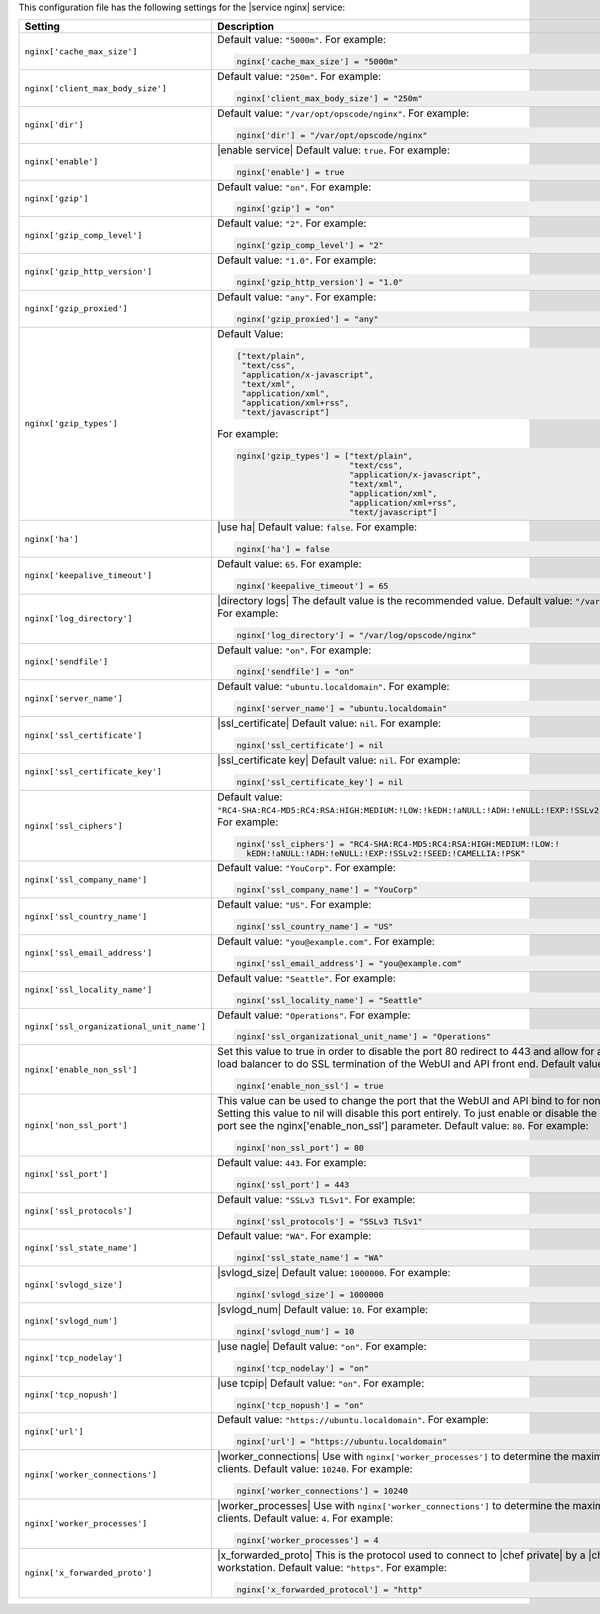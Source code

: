 .. The contents of this file may be included in multiple topics.
.. This file should not be changed in a way that hinders its ability to appear in multiple documentation sets.


This configuration file has the following settings for the |service nginx| service:

.. list-table::
   :widths: 200 300
   :header-rows: 1

   * - Setting
     - Description
   * - ``nginx['cache_max_size']``
     - Default value: ``"5000m"``. For example:

       .. code-block:: ruby

          nginx['cache_max_size'] = "5000m"

   * - ``nginx['client_max_body_size']``
     - Default value: ``"250m"``. For example:

       .. code-block:: ruby

          nginx['client_max_body_size'] = "250m"

   * - ``nginx['dir']``
     - Default value: ``"/var/opt/opscode/nginx"``. For example:

       .. code-block:: ruby

          nginx['dir'] = "/var/opt/opscode/nginx"

   * - ``nginx['enable']``
     - |enable service| Default value: ``true``. For example:

       .. code-block:: ruby

          nginx['enable'] = true

   * - ``nginx['gzip']``
     - Default value: ``"on"``. For example:

       .. code-block:: ruby

          nginx['gzip'] = "on"

   * - ``nginx['gzip_comp_level']``
     - Default value: ``"2"``. For example:

       .. code-block:: ruby

          nginx['gzip_comp_level'] = "2"

   * - ``nginx['gzip_http_version']``
     - Default value: ``"1.0"``. For example:

       .. code-block:: ruby

          nginx['gzip_http_version'] = "1.0"

   * - ``nginx['gzip_proxied']``
     - Default value: ``"any"``. For example:

       .. code-block:: ruby

          nginx['gzip_proxied'] = "any"

   * - ``nginx['gzip_types']``
     - Default Value:

       .. code-block:: ruby

          ["text/plain",
           "text/css",
           "application/x-javascript",
           "text/xml",
           "application/xml",
           "application/xml+rss",
           "text/javascript"]

       For example:

       .. code-block:: ruby

          nginx['gzip_types'] = ["text/plain",
                                 "text/css",
                                 "application/x-javascript",
                                 "text/xml",
                                 "application/xml",
                                 "application/xml+rss",
                                 "text/javascript"]

   * - ``nginx['ha']``
     - |use ha| Default value: ``false``. For example:

       .. code-block:: ruby

          nginx['ha'] = false

   * - ``nginx['keepalive_timeout']``
     - Default value: ``65``. For example:

       .. code-block:: ruby

          nginx['keepalive_timeout'] = 65

   * - ``nginx['log_directory']``
     - |directory logs| The default value is the recommended value. Default value: ``"/var/log/opscode/nginx"``. For example:

       .. code-block:: ruby

          nginx['log_directory'] = "/var/log/opscode/nginx"

   * - ``nginx['sendfile']``
     - Default value: ``"on"``. For example:

       .. code-block:: ruby

          nginx['sendfile'] = "on"

   * - ``nginx['server_name']``
     - Default value: ``"ubuntu.localdomain"``. For example:

       .. code-block:: ruby

          nginx['server_name'] = "ubuntu.localdomain"

   * - ``nginx['ssl_certificate']``
     - |ssl_certificate| Default value: ``nil``. For example:

       .. code-block:: ruby

          nginx['ssl_certificate'] = nil


   * - ``nginx['ssl_certificate_key']``
     - |ssl_certificate key| Default value: ``nil``. For example:

       .. code-block:: ruby

          nginx['ssl_certificate_key'] = nil

   * - ``nginx['ssl_ciphers']``
     - Default value: ``"RC4-SHA:RC4-MD5:RC4:RSA:HIGH:MEDIUM:!LOW:!kEDH:!aNULL:!ADH:!eNULL:!EXP:!SSLv2:!SEED:!CAMELLIA:!PSK"``. For example:

       .. code-block:: ruby

          nginx['ssl_ciphers'] = "RC4-SHA:RC4-MD5:RC4:RSA:HIGH:MEDIUM:!LOW:!
            kEDH:!aNULL:!ADH:!eNULL:!EXP:!SSLv2:!SEED:!CAMELLIA:!PSK"

   * - ``nginx['ssl_company_name']``
     - Default value: ``"YouCorp"``. For example:

       .. code-block:: ruby

          nginx['ssl_company_name'] = "YouCorp"

   * - ``nginx['ssl_country_name']``
     - Default value: ``"US"``. For example:

       .. code-block:: ruby

          nginx['ssl_country_name'] = "US"

   * - ``nginx['ssl_email_address']``
     - Default value: ``"you@example.com"``. For example:

       .. code-block:: ruby

          nginx['ssl_email_address'] = "you@example.com"

   * - ``nginx['ssl_locality_name']``
     - Default value: ``"Seattle"``. For example:

       .. code-block:: ruby

          nginx['ssl_locality_name'] = "Seattle"

   * - ``nginx['ssl_organizational_unit_name']``
     - Default value: ``"Operations"``. For example:

       .. code-block:: ruby

          nginx['ssl_organizational_unit_name'] = "Operations"

   * - ``nginx['enable_non_ssl']``
     - Set this value to true in order to disable the port 80 redirect to 443 and allow for a front end hardware load balancer to do SSL termination of the WebUI and API front end. Default value: ``false``. For example:

       .. code-block:: ruby

          nginx['enable_non_ssl'] = true

   * - ``nginx['non_ssl_port']``
     - This value can be used to change the port that the WebUI and API bind to for non_ssl connections.  Setting this value to nil will disable this port entirely.  To just enable or disable the redirect to SSL on this port see the nginx['enable_non_ssl'] parameter. Default value: ``80``. For example:

       .. code-block:: ruby

          nginx['non_ssl_port'] = 80

   * - ``nginx['ssl_port']``
     - Default value: ``443``. For example:

       .. code-block:: ruby

          nginx['ssl_port'] = 443

   * - ``nginx['ssl_protocols']``
     - Default value: ``"SSLv3 TLSv1"``. For example:

       .. code-block:: ruby

          nginx['ssl_protocols'] = "SSLv3 TLSv1"

   * - ``nginx['ssl_state_name']``
     - Default value: ``"WA"``. For example:

       .. code-block:: ruby

          nginx['ssl_state_name'] = "WA"

   * - ``nginx['svlogd_size']``
     - |svlogd_size| Default value: ``1000000``. For example:

       .. code-block:: ruby

          nginx['svlogd_size'] = 1000000

   * - ``nginx['svlogd_num']``
     - |svlogd_num| Default value: ``10``. For example:

       .. code-block:: ruby

          nginx['svlogd_num'] = 10

   * - ``nginx['tcp_nodelay']``
     - |use nagle| Default value: ``"on"``. For example:

       .. code-block:: ruby

          nginx['tcp_nodelay'] = "on"

   * - ``nginx['tcp_nopush']``
     - |use tcpip| Default value: ``"on"``. For example:

       .. code-block:: ruby

          nginx['tcp_nopush'] = "on"

   * - ``nginx['url']``
     - Default value: ``"https://ubuntu.localdomain"``. For example:

       .. code-block:: ruby

          nginx['url'] = "https://ubuntu.localdomain"

   * - ``nginx['worker_connections']``
     - |worker_connections| Use with ``nginx['worker_processes']`` to determine the maximum number of allowed clients. Default value: ``10240``. For example:

       .. code-block:: ruby

          nginx['worker_connections'] = 10240

   * - ``nginx['worker_processes']``
     - |worker_processes| Use with ``nginx['worker_connections']`` to determine the maximum number of allowed clients. Default value: ``4``. For example:

       .. code-block:: ruby

          nginx['worker_processes'] = 4

   * - ``nginx['x_forwarded_proto']``
     - |x_forwarded_proto| This is the protocol used to connect to |chef private| by a |chef client| or a workstation. Default value: ``"https"``. For example:

       .. code-block:: ruby

          nginx['x_forwarded_protocol'] = "http"

